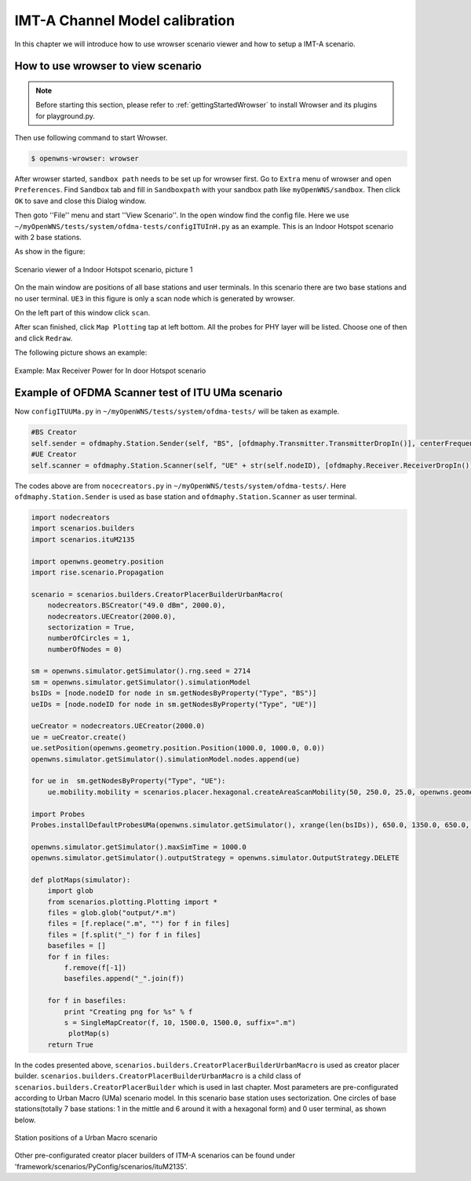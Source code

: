 ###############################
IMT-A Channel Model calibration
###############################

In this chapter we will introduce how to use wrowser scenario viewer and how to setup a IMT-A scenario.

===================================
How to use wrowser to view scenario
===================================


.. note::

   Before starting this section, please refer to :ref:`gettingStartedWrowser` to install Wrowser and its plugins for playground.py.

Then use following command to start Wrowser.

.. code-block:: bash

   $ openwns-wrowser: wrowser

After wrowser started, ``sandbox path`` needs to be set up for wrowser first.
Go to ``Extra`` menu of wrowser and open ``Preferences``. Find ``Sandbox`` tab and fill in ``Sandboxpath`` with your sandbox path like ``myOpenWNS/sandbox``. Then click ``OK`` to save and close this Dialog window. 

Then goto ''File'' menu and start ''View Scenario''. In the open window find the config file. Here we use ``~/myOpenWNS/tests/system/ofdma-tests/configITUInH.py`` as an example. This is an Indoor Hotspot scenario with 2 base stations.

As show in the figure:

.. _figure-scenarios-Wrowser-view-scenario1:

.. figure:: images/view-scenario1_InH.*
   :align: center

   Scenario viewer of a Indoor Hotspot scenario, picture 1

On the main window are positions of all base stations and user terminals. In this scenario there are two base stations and no user terminal. ``UE3`` in this figure is only a scan node which is generated by wrowser.

On the left part of this window click ``scan``.

After scan finished, click ``Map Plotting`` tap at left bottom. All the probes for PHY layer will be listed. Choose one of then and click ``Redraw``.

The following picture shows an example:

.. _figure-scenarios-Wrowser-view-scenario2:

.. figure:: images/view-scenario2_s.*
   :align: center

   Example: Max Receiver Power for In door Hotspot scenario
=================================================
Example of OFDMA Scanner test of ITU UMa scenario
=================================================


Now ``configITUUMa.py`` in ``~/myOpenWNS/tests/system/ofdma-tests/`` will be taken as example.

.. code-block:: python

   #BS Creator
   self.sender = ofdmaphy.Station.Sender(self, "BS", [ofdmaphy.Transmitter.TransmitterDropIn()], centerFrequency)
   #UE Creator
   self.scanner = ofdmaphy.Station.Scanner(self, "UE" + str(self.nodeID), [ofdmaphy.Receiver.ReceiverDropIn()],  centerFrequency)

The codes above are from ``nocecreators.py`` in ``~/myOpenWNS/tests/system/ofdma-tests/``. Here ``ofdmaphy.Station.Sender`` is used as base station and ``ofdmaphy.Station.Scanner`` as user terminal.

.. code-block:: python

   import nodecreators
   import scenarios.builders
   import scenarios.ituM2135

   import openwns.geometry.position
   import rise.scenario.Propagation

   scenario = scenarios.builders.CreatorPlacerBuilderUrbanMacro(
       nodecreators.BSCreator("49.0 dBm", 2000.0), 
       nodecreators.UECreator(2000.0), 
       sectorization = True, 
       numberOfCircles = 1,
       numberOfNodes = 0)

   sm = openwns.simulator.getSimulator().rng.seed = 2714
   sm = openwns.simulator.getSimulator().simulationModel
   bsIDs = [node.nodeID for node in sm.getNodesByProperty("Type", "BS")]
   ueIDs = [node.nodeID for node in sm.getNodesByProperty("Type", "UE")]

   ueCreator = nodecreators.UECreator(2000.0)
   ue = ueCreator.create()
   ue.setPosition(openwns.geometry.position.Position(1000.0, 1000.0, 0.0))
   openwns.simulator.getSimulator().simulationModel.nodes.append(ue)

   for ue in  sm.getNodesByProperty("Type", "UE"):
       ue.mobility.mobility = scenarios.placer.hexagonal.createAreaScanMobility(50, 250.0, 25.0, openwns.geometry.position.Position(1000.0, 1000.0, 0.0), 0.0)

   import Probes
   Probes.installDefaultProbesUMa(openwns.simulator.getSimulator(), xrange(len(bsIDs)), 650.0, 1350.0, 650.0, 1350.0)

   openwns.simulator.getSimulator().maxSimTime = 1000.0
   openwns.simulator.getSimulator().outputStrategy = openwns.simulator.OutputStrategy.DELETE

   def plotMaps(simulator):
       import glob
       from scenarios.plotting.Plotting import *
       files = glob.glob("output/*.m")
       files = [f.replace(".m", "") for f in files]
       files = [f.split("_") for f in files]
       basefiles = []
       for f in files:
           f.remove(f[-1])
           basefiles.append("_".join(f))

       for f in basefiles:
           print "Creating png for %s" % f
           s = SingleMapCreator(f, 10, 1500.0, 1500.0, suffix=".m")
            plotMap(s)
       return True


In the codes presented above, ``scenarios.builders.CreatorPlacerBuilderUrbanMacro`` is used as creator placer builder. ``scenarios.builders.CreatorPlacerBuilderUrbanMacro`` is a child class of ``scenarios.builders.CreatorPlacerBuilder`` which is used in last chapter. Most parameters are pre-configurated according to Urban Macro (UMa) scenario model. In this scenario base station uses sectorization.  One circles of base stations(totally 7 base stations: 1 in the mittle and 6 around it with a hexagonal form) and 0 user terminal, as shown below.

.. _figure-scenarios-IMT-A-UMa:

.. figure:: images/IMT-A-UMa.*
   :align: center

   Station positions of a Urban Macro scenario

Other pre-configurated creator placer builders of ITM-A scenarios can be found under 'framework/scenarios/PyConfig/scenarios/ituM2135'.

